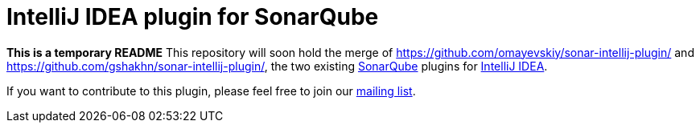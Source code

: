 = IntelliJ IDEA plugin for SonarQube

*This is a temporary README*
This repository will soon hold the merge of https://github.com/omayevskiy/sonar-intellij-plugin/ and https://github.com/gshakhn/sonar-intellij-plugin/, the two existing http://www.sonarqube.org/[SonarQube] plugins for http://www.jetbrains.com/idea/[IntelliJ IDEA].

If you want to contribute to this plugin, please feel free to join our http://sonar-intellij-plugin.55862.x6.nabble.com/[mailing list].

